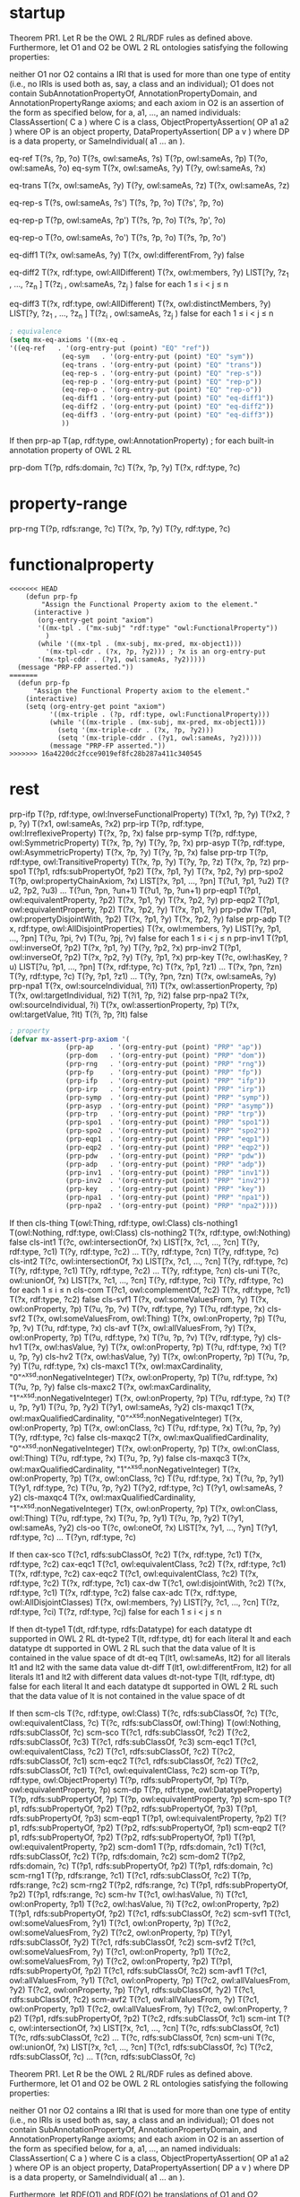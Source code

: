 * startup
#+name: Theorem 
Theorem PR1. Let R be the OWL 2 RL/RDF rules as defined above. Furthermore, let O1 and O2 be OWL 2 RL ontologies satisfying the following properties:

    neither O1 nor O2 contains a IRI that is used for more than one type of entity (i.e., no IRIs is used both as, say, a class and an individual);
    O1 does not contain SubAnnotationPropertyOf, AnnotationPropertyDomain, and AnnotationPropertyRange axioms; and
    each axiom in O2 is an assertion of the form as specified below, for a, a1, ..., an named individuals:
        ClassAssertion( C a ) where C is a class,
        ObjectPropertyAssertion( OP a1 a2 ) where OP is an object property,
        DataPropertyAssertion( DP a v ) where DP is a data property, or
        SameIndividual( a1 ... an ). 


#+name: Semantics-of-Equality 
eq-ref 	        T(?s, ?p, ?o)
	        T(?s, owl:sameAs, ?s)
                T(?p, owl:sameAs, ?p)
                T(?o, owl:sameAs, ?o)
eq-sym 	        T(?x, owl:sameAs, ?y) 	T(?y, owl:sameAs, ?x)

eq-trans 	T(?x, owl:sameAs, ?y)
                T(?y, owl:sameAs, ?z) 	T(?x, owl:sameAs, ?z)

eq-rep-s 	T(?s, owl:sameAs, ?s')
                T(?s, ?p, ?o)
	        T(?s', ?p, ?o)

eq-rep-p 	T(?p, owl:sameAs, ?p')
                T(?s, ?p, ?o)
	        T(?s, ?p', ?o)

eq-rep-o 	T(?o, owl:sameAs, ?o')
                T(?s, ?p, ?o)
	        T(?s, ?p, ?o')

eq-diff1 	T(?x, owl:sameAs, ?y)
                T(?x, owl:differentFrom, ?y)
	        false

eq-diff2 	T(?x, rdf:type, owl:AllDifferent)
                T(?x, owl:members, ?y)
                LIST[?y, ?z_1 , ..., ?z_n ]
                T(?z_i , owl:sameAs, ?z_j ) 	false 	for each 1 ≤ i < j ≤ n

eq-diff3 	T(?x, rdf:type, owl:AllDifferent)
                T(?x, owl:distinctMembers, ?y)
                LIST[?y, ?z_1 , ..., ?z_n ]
                T(?z_i , owl:sameAs, ?z_j ) 	false 	for each 1 ≤ i < j ≤ n


#+begin_src emacs-lisp
; equivalence
(setq mx-eq-axioms '((mx-eq . 
'((eq-ref   . '(org-entry-put (point) "EQ" "ref"))
		     (eq-sym   . '(org-entry-put (point) "EQ" "sym"))
		     (eq-trans . '(org-entry-put (point) "EQ" "trans"))
		     (eq-rep-s . '(org-entry-put (point) "EQ" "rep-s"))
		     (eq-rep-p . '(org-entry-put (point) "EQ" "rep-p"))
		     (eq-rep-o . '(org-entry-put (point) "EQ" "rep-o"))
		     (eq-diff1 . '(org-entry-put (point) "EQ" "eq-diff1"))
		     (eq-diff2 . '(org-entry-put (point) "EQ" "eq-diff2"))
		     (eq-diff3 . '(org-entry-put (point) "EQ" "eq-diff3"))
		     ))
#+end_src

#+name: Semantics-of-Axioms-about-Properties 
 	If 	then
prp-ap 		T(ap, rdf:type, owl:AnnotationProperty) ;	for each built-in annotation property of OWL 2 RL

prp-dom 	T(?p, rdfs:domain, ?c)
                T(?x, ?p, ?y) 	T(?x, rdf:type, ?c)

* property-range
prp-rng 	T(?p, rdfs:range, ?c)
                T(?x, ?p, ?y) 	      T(?y, rdf:type, ?c)

* functionalproperty
#+name: functionalproperty
#+begin_src elisp
<<<<<<< HEAD
    (defun prp-fp
        "Assign the Functional Property axiom to the element."
      (interactive )
       (org-entry-get point "axiom") 
       '((mx-tpl . ("mx-subj" "rdf:type" "owl:FunctionalProperty"))
         )
       (while '((mx-tpl . (mx-subj, mx-pred, mx-object1)))
         '(mx-tpl-cdr . (?x, ?p, ?y2))) ; ?x is an org-entry-put
       '(mx-tpl-cddr . (?y1, owl:sameAs, ?y2)))))
  (message "PRP-FP asserted."))
=======
  (defun prp-fp
      "Assign the Functional Property axiom to the element."
    (interactive)
    (setq (org-entry-get point "axiom") 
          '((mx-triple . (?p, rdf:type, owl:FunctionalProperty)))
          (while '((mx-triple . (mx-subj, mx-pred, mx-object1)))
            (setq '(mx-triple-cdr . (?x, ?p, ?y2)))
            (setq '(mx-triple-cddr . (?y1, owl:sameAs, ?y2)))))
          (message "PRP-FP asserted."))
>>>>>>> 16a4220dc2fcce9019ef8fc28b287a411c340545
#+end_src

* rest
prp-ifp 	T(?p, rdf:type, owl:InverseFunctionalProperty)
T(?x1, ?p, ?y)
T(?x2, ?p, ?y) 	T(?x1, owl:sameAs, ?x2)
prp-irp 	T(?p, rdf:type, owl:IrreflexiveProperty)
T(?x, ?p, ?x) 	false
prp-symp 	T(?p, rdf:type, owl:SymmetricProperty)
T(?x, ?p, ?y) 	T(?y, ?p, ?x)
prp-asyp 	T(?p, rdf:type, owl:AsymmetricProperty)
T(?x, ?p, ?y)
T(?y, ?p, ?x) 	false
prp-trp 	T(?p, rdf:type, owl:TransitiveProperty)
T(?x, ?p, ?y)
T(?y, ?p, ?z) 	T(?x, ?p, ?z)
prp-spo1 	T(?p1, rdfs:subPropertyOf, ?p2)
T(?x, ?p1, ?y)
	T(?x, ?p2, ?y)
prp-spo2 	T(?p, owl:propertyChainAxiom, ?x)
LIST[?x, ?p1, ..., ?pn]
T(?u1, ?p1, ?u2)
T(?u2, ?p2, ?u3)
...
T(?un, ?pn, ?un+1) 	T(?u1, ?p, ?un+1)
prp-eqp1 	T(?p1, owl:equivalentProperty, ?p2)
T(?x, ?p1, ?y) 	T(?x, ?p2, ?y)
prp-eqp2 	T(?p1, owl:equivalentProperty, ?p2)
T(?x, ?p2, ?y) 	T(?x, ?p1, ?y)
prp-pdw 	T(?p1, owl:propertyDisjointWith, ?p2)
T(?x, ?p1, ?y)
T(?x, ?p2, ?y) 	false
prp-adp 	T(?x, rdf:type, owl:AllDisjointProperties)
T(?x, owl:members, ?y)
LIST[?y, ?p1, ..., ?pn]
T(?u, ?pi, ?v)
T(?u, ?pj, ?v) 	false 	for each 1 ≤ i < j ≤ n
prp-inv1 	T(?p1, owl:inverseOf, ?p2)
T(?x, ?p1, ?y) 	T(?y, ?p2, ?x)
prp-inv2 	T(?p1, owl:inverseOf, ?p2)
T(?x, ?p2, ?y) 	T(?y, ?p1, ?x)
prp-key 	T(?c, owl:hasKey, ?u)
LIST[?u, ?p1, ..., ?pn]
T(?x, rdf:type, ?c)
T(?x, ?p1, ?z1)
...
T(?x, ?pn, ?zn)
T(?y, rdf:type, ?c)
T(?y, ?p1, ?z1)
...
T(?y, ?pn, ?zn) 	T(?x, owl:sameAs, ?y)
prp-npa1 	T(?x, owl:sourceIndividual, ?i1)
T(?x, owl:assertionProperty, ?p)
T(?x, owl:targetIndividual, ?i2)
T(?i1, ?p, ?i2) 	false
prp-npa2 	T(?x, owl:sourceIndividual, ?i)
T(?x, owl:assertionProperty, ?p)
T(?x, owl:targetValue, ?lt)
T(?i, ?p, ?lt) 	false 




#+begin_src emacs-lisp
; property
(defvar mx-assert-prp-axiom '(
		      (prp-ap    . '(org-entry-put (point) "PRP" "ap"))
		      (prp-dom   . '(org-entry-put (point) "PRP" "dom"))
		      (prp-rng   . '(org-entry-put (point) "PRP" "rng"))
		      (prp-fp    . '(org-entry-put (point) "PRP" "fp"))
		      (prp-ifp   . '(org-entry-put (point) "PRP" "ifp"))
		      (prp-irp   . '(org-entry-put (point) "PRP" "irp"))
		      (prp-symp  . '(org-entry-put (point) "PRP" "symp"))
		      (prp-asyp  . '(org-entry-put (point) "PRP" "asymp"))
		      (prp-trp   . '(org-entry-put (point) "PRP" "trp"))
		      (prp-spo1  . '(org-entry-put (point) "PRP" "spo1"))
		      (prp-spo2  . '(org-entry-put (point) "PRP" "spo2"))
		      (prp-eqp1  . '(org-entry-put (point) "PRP" "eqp1"))
		      (prp-eqp2  . '(org-entry-put (point) "PRP" "eqp2"))
		      (prp-pdw   . '(org-entry-put (point) "PRP" "pdw"))
		      (prp-adp   . '(org-entry-put (point) "PRP" "adp"))
		      (prp-inv1  . '(org-entry-put (point) "PRP" "inv1"))
		      (prp-inv2  . '(org-entry-put (point) "PRP" "inv2"))
		      (prp-key   . '(org-entry-put (point) "PRP" "key"))
		      (prp-npa1  . '(org-entry-put (point) "PRP" "npa1"))
		      (prp-npa2  . '(org-entry-put (point) "PRP" "npa2"))))
#+end_src

#+name: Semantics-of-Classes
 	If 	then
cls-thing 		T(owl:Thing, rdf:type, owl:Class)
cls-nothing1 		T(owl:Nothing, rdf:type, owl:Class)
cls-nothing2 	T(?x, rdf:type, owl:Nothing) 	false
cls-int1 	T(?c, owl:intersectionOf, ?x)
LIST[?x, ?c1, ..., ?cn]
T(?y, rdf:type, ?c1)
T(?y, rdf:type, ?c2)
...
T(?y, rdf:type, ?cn) 	T(?y, rdf:type, ?c)
cls-int2 	T(?c, owl:intersectionOf, ?x)
LIST[?x, ?c1, ..., ?cn]
T(?y, rdf:type, ?c) 	T(?y, rdf:type, ?c1)
T(?y, rdf:type, ?c2)
...
T(?y, rdf:type, ?cn)
cls-uni 	T(?c, owl:unionOf, ?x)
LIST[?x, ?c1, ..., ?cn]
T(?y, rdf:type, ?ci) 	T(?y, rdf:type, ?c) 	for each 1 ≤ i ≤ n
cls-com 	T(?c1, owl:complementOf, ?c2)
T(?x, rdf:type, ?c1)
T(?x, rdf:type, ?c2) 	false
cls-svf1 	T(?x, owl:someValuesFrom, ?y)
T(?x, owl:onProperty, ?p)
T(?u, ?p, ?v)
T(?v, rdf:type, ?y) 	T(?u, rdf:type, ?x)
cls-svf2 	T(?x, owl:someValuesFrom, owl:Thing)
T(?x, owl:onProperty, ?p)
T(?u, ?p, ?v) 	T(?u, rdf:type, ?x)
cls-avf 	T(?x, owl:allValuesFrom, ?y)
T(?x, owl:onProperty, ?p)
T(?u, rdf:type, ?x)
T(?u, ?p, ?v) 	T(?v, rdf:type, ?y)
cls-hv1 	T(?x, owl:hasValue, ?y)
T(?x, owl:onProperty, ?p)
T(?u, rdf:type, ?x) 	T(?u, ?p, ?y)
cls-hv2 	T(?x, owl:hasValue, ?y)
T(?x, owl:onProperty, ?p)
T(?u, ?p, ?y) 	T(?u, rdf:type, ?x)
cls-maxc1 	T(?x, owl:maxCardinality, "0"^^xsd:nonNegativeInteger)
T(?x, owl:onProperty, ?p)
T(?u, rdf:type, ?x)
T(?u, ?p, ?y) 	false
cls-maxc2 	T(?x, owl:maxCardinality, "1"^^xsd:nonNegativeInteger)
T(?x, owl:onProperty, ?p)
T(?u, rdf:type, ?x)
T(?u, ?p, ?y1)
T(?u, ?p, ?y2) 	T(?y1, owl:sameAs, ?y2)
cls-maxqc1 	T(?x, owl:maxQualifiedCardinality, "0"^^xsd:nonNegativeInteger)
T(?x, owl:onProperty, ?p)
T(?x, owl:onClass, ?c)
T(?u, rdf:type, ?x)
T(?u, ?p, ?y)
T(?y, rdf:type, ?c) 	false
cls-maxqc2 	T(?x, owl:maxQualifiedCardinality, "0"^^xsd:nonNegativeInteger)
T(?x, owl:onProperty, ?p)
T(?x, owl:onClass, owl:Thing)
T(?u, rdf:type, ?x)
T(?u, ?p, ?y) 	false
cls-maxqc3 	T(?x, owl:maxQualifiedCardinality, "1"^^xsd:nonNegativeInteger)
T(?x, owl:onProperty, ?p)
T(?x, owl:onClass, ?c)
T(?u, rdf:type, ?x)
T(?u, ?p, ?y1)
T(?y1, rdf:type, ?c)
T(?u, ?p, ?y2)
T(?y2, rdf:type, ?c) 	T(?y1, owl:sameAs, ?y2)
cls-maxqc4 	T(?x, owl:maxQualifiedCardinality, "1"^^xsd:nonNegativeInteger)
T(?x, owl:onProperty, ?p)
T(?x, owl:onClass, owl:Thing)
T(?u, rdf:type, ?x)
T(?u, ?p, ?y1)
T(?u, ?p, ?y2) 	T(?y1, owl:sameAs, ?y2)
cls-oo 	T(?c, owl:oneOf, ?x)
LIST[?x, ?y1, ..., ?yn] 	T(?y1, rdf:type, ?c)
...
T(?yn, rdf:type, ?c) 
#+name: Semantics-of-Class-Axioms 
 	If 	then
cax-sco 	T(?c1, rdfs:subClassOf, ?c2)
T(?x, rdf:type, ?c1) 	T(?x, rdf:type, ?c2)
cax-eqc1 	T(?c1, owl:equivalentClass, ?c2)
T(?x, rdf:type, ?c1) 	T(?x, rdf:type, ?c2)
cax-eqc2 	T(?c1, owl:equivalentClass, ?c2)
T(?x, rdf:type, ?c2) 	T(?x, rdf:type, ?c1)
cax-dw 	T(?c1, owl:disjointWith, ?c2)
T(?x, rdf:type, ?c1)
T(?x, rdf:type, ?c2) 	false
cax-adc 	T(?x, rdf:type, owl:AllDisjointClasses)
T(?x, owl:members, ?y)
LIST[?y, ?c1, ..., ?cn]
T(?z, rdf:type, ?ci)
T(?z, rdf:type, ?cj) 	false 	for each 1 ≤ i < j ≤ n 
#+name: Semantics-of-Datatypes 
 	If 	then
dt-type1 		T(dt, rdf:type, rdfs:Datatype) 	for each datatype dt supported in OWL 2 RL
dt-type2 		T(lt, rdf:type, dt) 	for each literal lt and each datatype dt supported in OWL 2 RL
such that the data value of lt is contained in the value space of dt
dt-eq 		T(lt1, owl:sameAs, lt2) 	for all literals lt1 and lt2 with the same data value
dt-diff 		T(lt1, owl:differentFrom, lt2) 	for all literals lt1 and lt2 with different data values
dt-not-type 	T(lt, rdf:type, dt) 	false 	for each literal lt and each datatype dt supported in OWL 2 RL
such that the data value of lt is not contained in the value space of dt
#+name: Semantics-of-Schema-Vocabulary 
 	If 	then
scm-cls 	T(?c, rdf:type, owl:Class) 	T(?c, rdfs:subClassOf, ?c)
T(?c, owl:equivalentClass, ?c)
T(?c, rdfs:subClassOf, owl:Thing)
T(owl:Nothing, rdfs:subClassOf, ?c)
scm-sco 	T(?c1, rdfs:subClassOf, ?c2)
T(?c2, rdfs:subClassOf, ?c3) 	T(?c1, rdfs:subClassOf, ?c3)
scm-eqc1 	T(?c1, owl:equivalentClass, ?c2) 	T(?c1, rdfs:subClassOf, ?c2)
T(?c2, rdfs:subClassOf, ?c1)
scm-eqc2 	T(?c1, rdfs:subClassOf, ?c2)
T(?c2, rdfs:subClassOf, ?c1) 	T(?c1, owl:equivalentClass, ?c2)
scm-op 	T(?p, rdf:type, owl:ObjectProperty) 	T(?p, rdfs:subPropertyOf, ?p)
T(?p, owl:equivalentProperty, ?p)
scm-dp 	T(?p, rdf:type, owl:DatatypeProperty) 	T(?p, rdfs:subPropertyOf, ?p)
T(?p, owl:equivalentProperty, ?p)
scm-spo 	T(?p1, rdfs:subPropertyOf, ?p2)
T(?p2, rdfs:subPropertyOf, ?p3) 	T(?p1, rdfs:subPropertyOf, ?p3)
scm-eqp1 	T(?p1, owl:equivalentProperty, ?p2) 	T(?p1, rdfs:subPropertyOf, ?p2)
T(?p2, rdfs:subPropertyOf, ?p1)
scm-eqp2 	T(?p1, rdfs:subPropertyOf, ?p2)
T(?p2, rdfs:subPropertyOf, ?p1) 	T(?p1, owl:equivalentProperty, ?p2)
scm-dom1 	T(?p, rdfs:domain, ?c1)
T(?c1, rdfs:subClassOf, ?c2) 	T(?p, rdfs:domain, ?c2)
scm-dom2 	T(?p2, rdfs:domain, ?c)
T(?p1, rdfs:subPropertyOf, ?p2) 	T(?p1, rdfs:domain, ?c)
scm-rng1 	T(?p, rdfs:range, ?c1)
T(?c1, rdfs:subClassOf, ?c2) 	T(?p, rdfs:range, ?c2)
scm-rng2 	T(?p2, rdfs:range, ?c)
T(?p1, rdfs:subPropertyOf, ?p2) 	T(?p1, rdfs:range, ?c)
scm-hv 	T(?c1, owl:hasValue, ?i)
T(?c1, owl:onProperty, ?p1)
T(?c2, owl:hasValue, ?i)
T(?c2, owl:onProperty, ?p2)
T(?p1, rdfs:subPropertyOf, ?p2) 	T(?c1, rdfs:subClassOf, ?c2)
scm-svf1 	T(?c1, owl:someValuesFrom, ?y1)
T(?c1, owl:onProperty, ?p)
T(?c2, owl:someValuesFrom, ?y2)
T(?c2, owl:onProperty, ?p)
T(?y1, rdfs:subClassOf, ?y2) 	T(?c1, rdfs:subClassOf, ?c2)
scm-svf2 	T(?c1, owl:someValuesFrom, ?y)
T(?c1, owl:onProperty, ?p1)
T(?c2, owl:someValuesFrom, ?y)
T(?c2, owl:onProperty, ?p2)
T(?p1, rdfs:subPropertyOf, ?p2) 	T(?c1, rdfs:subClassOf, ?c2)
scm-avf1 	T(?c1, owl:allValuesFrom, ?y1)
T(?c1, owl:onProperty, ?p)
T(?c2, owl:allValuesFrom, ?y2)
T(?c2, owl:onProperty, ?p)
T(?y1, rdfs:subClassOf, ?y2) 	T(?c1, rdfs:subClassOf, ?c2)
scm-avf2 	T(?c1, owl:allValuesFrom, ?y)
T(?c1, owl:onProperty, ?p1)
T(?c2, owl:allValuesFrom, ?y)
T(?c2, owl:onProperty, ?p2)
T(?p1, rdfs:subPropertyOf, ?p2) 	T(?c2, rdfs:subClassOf, ?c1)
scm-int 	T(?c, owl:intersectionOf, ?x)
LIST[?x, ?c1, ..., ?cn] 	T(?c, rdfs:subClassOf, ?c1)
T(?c, rdfs:subClassOf, ?c2)
...
T(?c, rdfs:subClassOf, ?cn)
scm-uni 	T(?c, owl:unionOf, ?x)
LIST[?x, ?c1, ..., ?cn] 	T(?c1, rdfs:subClassOf, ?c)
T(?c2, rdfs:subClassOf, ?c)
...
T(?cn, rdfs:subClassOf, ?c) 
#+name: Theorem-PR1
Theorem PR1. Let R be the OWL 2 RL/RDF rules as defined above. Furthermore, let O1 and O2 be OWL 2 RL ontologies satisfying the following properties:

    neither O1 nor O2 contains a IRI that is used for more than one type of entity (i.e., no IRIs is used both as, say, a class and an individual);
    O1 does not contain SubAnnotationPropertyOf, AnnotationPropertyDomain, and AnnotationPropertyRange axioms; and
    each axiom in O2 is an assertion of the form as specified below, for a, a1, ..., an named individuals:
        ClassAssertion( C a ) where C is a class,
        ObjectPropertyAssertion( OP a1 a2 ) where OP is an object property,
        DataPropertyAssertion( DP a v ) where DP is a data property, or
        SameIndividual( a1 ... an ). 

Furthermore, let RDF(O1) and RDF(O2) be translations of O1 and O2, respectively, into RDF graphs as specified in the OWL 2 Mapping to RDF Graphs [OWL 2 RDF Mapping]; and let FO(RDF(O1)) and FO(RDF(O2)) be the translation of these graphs into first-order theories in which triples are represented using the T predicate — that is, T(s, p, o) represents an RDF triple with the subject s, predicate p, and the object o. Then, O1 entails O2 under the OWL 2 Direct Semantics [OWL 2 Direct Semantics] if and only if FO(RDF(O1)) ∪ R entails FO(RDF(O2)) under the standard first-order semantics.

Proof Sketch. Without loss of generality, it can be assumed that all axioms in O1 are fully normalized — that is, that all class expressions in the axioms are of depth at most one. Let DLP(O1) be the set of rules obtained by translating O1 into a set of rules as in Description Logic Programs [DLP].

Consider now each assertion A ∈ O2 that is entailed by DLP(O1) (or, equivalently, by O1). Let dt be a derivation tree for A from DLP(O1). By examining the set of OWL 2 RL constructs, it is possible to see that each such tree can be transformed to a derivation tree dt' for FO(RDF(A)) from FO(RDF(O1)) ∪ R. Each assertion B occurring in dt is of the form as specified in the theorem. The tree dt' can, roughly speaking, be obtained from dt by replacing each assertion B with FO(RDF(B)) and by replacing each rule from DLP(O1) with a corresponding rule from Tables 3–8. Consequently, FO(RDF(O1)) ∪ R entails FO(RDF(A)).

Since no IRI in O1 is used as both an individual and a class or a property, FO(RDF(O1)) ∪ R does not entail a triple of the form T(a:i1, owl:sameAs, a:i2) where either a:i1 or a:i2 is used in O1 as a class or a property. This allows one to transform a derivation tree for FO(RDF(A)) from FO(RDF(O1)) ∪ R to a derivation tree for A from DLP(O1) in a way that is analogous to the previous case. QED 
